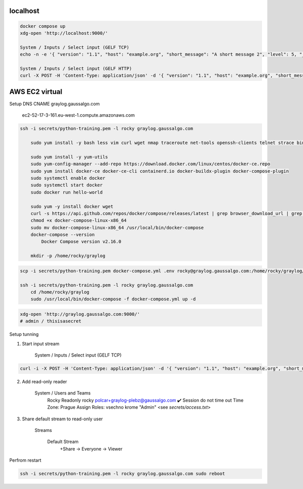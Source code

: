 
localhost
---------

.. code-block:: shell

    docker compose up
    xdg-open 'http://localhost:9000/'

    System / Inputs / Select input (GELF TCP)
    echo -n -e '{ "version": "1.1", "host": "example.org", "short_message": "A short message 2", "level": 5, "_some_info": "foo" }'"\0" | nc -w0 localhost 12201

    System / Inputs / Select input (GELF HTTP)
    curl -X POST -H 'Content-Type: application/json' -d '{ "version": "1.1", "host": "example.org", "short_message": "A short message", "level": 5, "_some_info": "foo" }' 'http://localhost:12201/gelf'


AWS EC2 virtual
---------------


Setup DNS CNAME graylog.gaussalgo.com

    ec2-52-17-3-161.eu-west-1.compute.amazonaws.com

.. code-block:: shell

    ssh -i secrets/python-training.pem -l rocky graylog.gaussalgo.com

        sudo yum install -y bash less vim curl wget nmap traceroute net-tools openssh-clients telnet strace bind-utils mc && yum clean all

        sudo yum install -y yum-utils
        sudo yum-config-manager --add-repo https://download.docker.com/linux/centos/docker-ce.repo
        sudo yum install docker-ce docker-ce-cli containerd.io docker-buildx-plugin docker-compose-plugin
        sudo systemctl enable docker
        sudo systemctl start docker
        sudo docker run hello-world

        sudo yum -y install docker wget
        curl -s https://api.github.com/repos/docker/compose/releases/latest | grep browser_download_url | grep docker-compose-linux-x86_64 | cut -d '"' -f 4 | wget -qi -
        chmod +x docker-compose-linux-x86_64
        sudo mv docker-compose-linux-x86_64 /usr/local/bin/docker-compose
        docker-compose --version
            Docker Compose version v2.16.0

        mkdir -p /home/rocky/graylog

.. code-block:: shell

    scp -i secrets/python-training.pem docker-compose.yml .env rocky@graylog.gaussalgo.com:/home/rocky/graylog/

    ssh -i secrets/python-training.pem -l rocky graylog.gaussalgo.com
        cd /home/rocky/graylog
        sudo /usr/local/bin/docker-compose -f docker-compose.yml up -d

.. code-block:: shell

    xdg-open 'http://graylog.gaussalgo.com:9000/'
    # admin / thisisasecret



Setup tunning

1) Start input stream

    System / Inputs / Select input (GELF TCP)

.. code-block:: shell

    curl -i -X POST -H 'Content-Type: application/json' -d '{ "version": "1.1", "host": "example.org", "short_message": "A short message", "level": 5, "_some_info": "foo" }' 'http://graylog.gaussalgo.com:12201/gelf'

2) Add read-only reader

    System / Users and Teams
        Rocky
        Readonly
        rocky
        polcar+graylog-plebz@gaussalgo.com
        ✔️ Session do not time out
        Time Zone: Prague
        Assign Roles: vsechno krome "Admin"
        <see `secrets/access.txt`>

3) Share default stream to read-only user

    Streams

        Default Stream
            +Share -> Everyone -> Viewer


Perfrom restart

.. code-block:: shell

    ssh -i secrets/python-training.pem -l rocky graylog.gaussalgo.com sudo reboot
